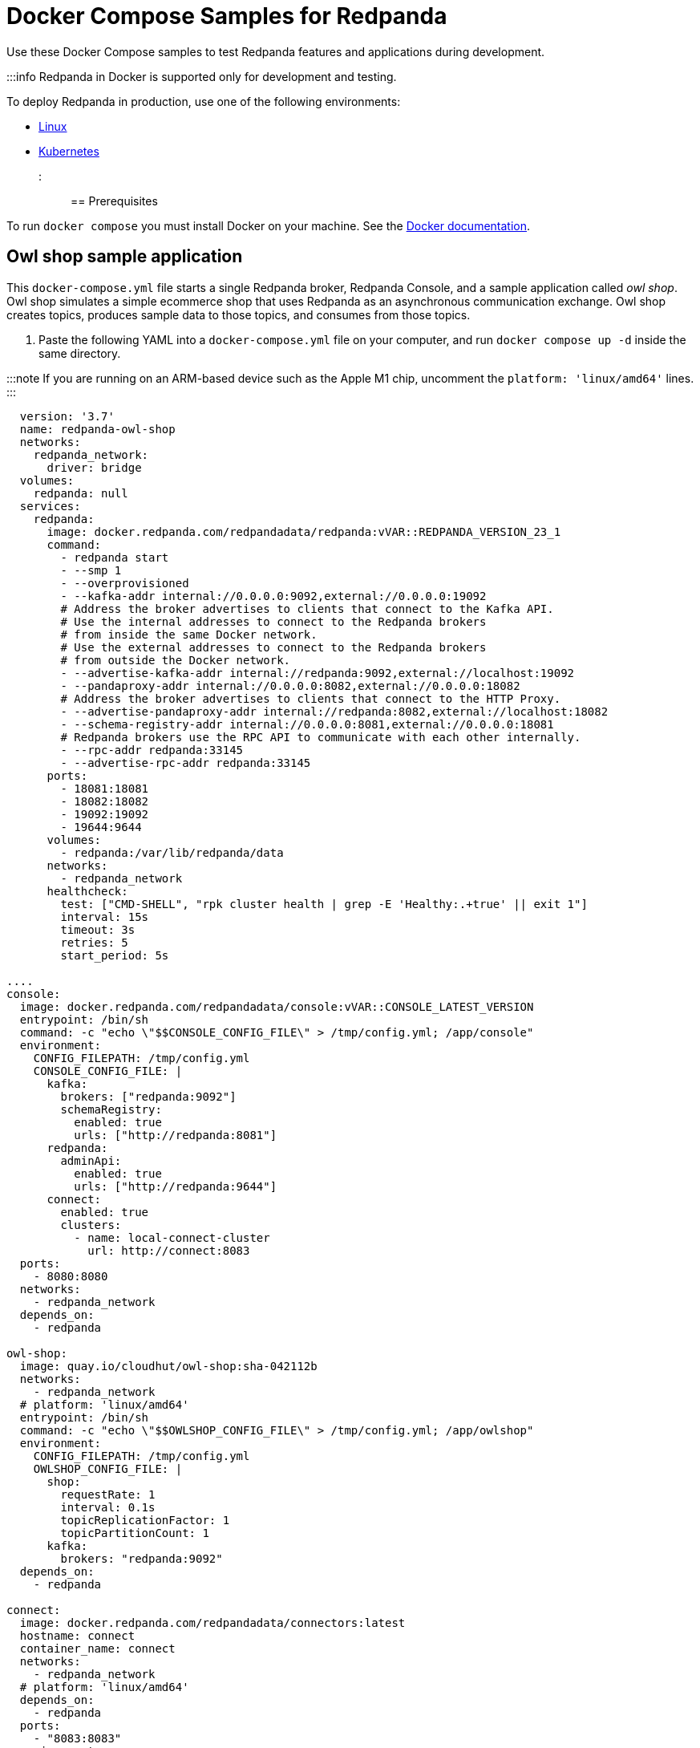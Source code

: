 = Docker Compose Samples for Redpanda
:description: Docker Compose Samples for Redpanda and Redpanda Console.
:stem: latexmath

Use these Docker Compose samples to test Redpanda features and applications during development.

:::info Redpanda in Docker is supported only for development and testing.

To deploy Redpanda in production, use one of the following environments:

* xref:deploy:deployment-option:self-hosted:manual.adoc[Linux]
* xref:deploy:deployment-option:self-hosted:kubernetes.adoc[Kubernetes]

:::

== Prerequisites

To run `docker compose` you must install Docker on your machine. See the
https://docs.docker.com/compose/install/[Docker documentation].

== Owl shop sample application

This `docker-compose.yml` file starts a single Redpanda broker, Redpanda Console, and a sample application called _owl shop_. Owl shop simulates a simple ecommerce shop that uses Redpanda as an asynchronous communication exchange. Owl shop creates topics, produces sample data to those topics, and consumes from those topics.

. Paste the following YAML into a `docker-compose.yml` file on your computer, and run `docker compose up -d` inside the same directory.

:::note
  If you are running on an ARM-based device such as the Apple M1 chip, uncomment the `platform: 'linux/amd64'` lines.
  :::

```yaml title="docker-compose.yml"
  version: '3.7'
  name: redpanda-owl-shop
  networks:
    redpanda_network:
      driver: bridge
  volumes:
    redpanda: null
  services:
    redpanda:
      image: docker.redpanda.com/redpandadata/redpanda:vVAR::REDPANDA_VERSION_23_1
      command:
        - redpanda start
        - --smp 1
        - --overprovisioned
        - --kafka-addr internal://0.0.0.0:9092,external://0.0.0.0:19092
        # Address the broker advertises to clients that connect to the Kafka API.
        # Use the internal addresses to connect to the Redpanda brokers
        # from inside the same Docker network.
        # Use the external addresses to connect to the Redpanda brokers
        # from outside the Docker network.
        - --advertise-kafka-addr internal://redpanda:9092,external://localhost:19092
        - --pandaproxy-addr internal://0.0.0.0:8082,external://0.0.0.0:18082
        # Address the broker advertises to clients that connect to the HTTP Proxy.
        - --advertise-pandaproxy-addr internal://redpanda:8082,external://localhost:18082
        - --schema-registry-addr internal://0.0.0.0:8081,external://0.0.0.0:18081
        # Redpanda brokers use the RPC API to communicate with each other internally.
        - --rpc-addr redpanda:33145
        - --advertise-rpc-addr redpanda:33145
      ports:
        - 18081:18081
        - 18082:18082
        - 19092:19092
        - 19644:9644
      volumes:
        - redpanda:/var/lib/redpanda/data
      networks:
        - redpanda_network
      healthcheck:
        test: ["CMD-SHELL", "rpk cluster health | grep -E 'Healthy:.+true' || exit 1"]
        interval: 15s
        timeout: 3s
        retries: 5
        start_period: 5s

....
console:
  image: docker.redpanda.com/redpandadata/console:vVAR::CONSOLE_LATEST_VERSION
  entrypoint: /bin/sh
  command: -c "echo \"$$CONSOLE_CONFIG_FILE\" > /tmp/config.yml; /app/console"
  environment:
    CONFIG_FILEPATH: /tmp/config.yml
    CONSOLE_CONFIG_FILE: |
      kafka:
        brokers: ["redpanda:9092"]
        schemaRegistry:
          enabled: true
          urls: ["http://redpanda:8081"]
      redpanda:
        adminApi:
          enabled: true
          urls: ["http://redpanda:9644"]
      connect:
        enabled: true
        clusters:
          - name: local-connect-cluster
            url: http://connect:8083
  ports:
    - 8080:8080
  networks:
    - redpanda_network
  depends_on:
    - redpanda

owl-shop:
  image: quay.io/cloudhut/owl-shop:sha-042112b
  networks:
    - redpanda_network
  # platform: 'linux/amd64'
  entrypoint: /bin/sh
  command: -c "echo \"$$OWLSHOP_CONFIG_FILE\" > /tmp/config.yml; /app/owlshop"
  environment:
    CONFIG_FILEPATH: /tmp/config.yml
    OWLSHOP_CONFIG_FILE: |
      shop:
        requestRate: 1
        interval: 0.1s
        topicReplicationFactor: 1
        topicPartitionCount: 1
      kafka:
        brokers: "redpanda:9092"
  depends_on:
    - redpanda

connect:
  image: docker.redpanda.com/redpandadata/connectors:latest
  hostname: connect
  container_name: connect
  networks:
    - redpanda_network
  # platform: 'linux/amd64'
  depends_on:
    - redpanda
  ports:
    - "8083:8083"
  environment:
    CONNECT_CONFIGURATION: |
        key.converter=org.apache.kafka.connect.converters.ByteArrayConverter
        value.converter=org.apache.kafka.connect.converters.ByteArrayConverter
        group.id=connectors-cluster
        offset.storage.topic=_internal_connectors_offsets
        config.storage.topic=_internal_connectors_configs
        status.storage.topic=_internal_connectors_status
        config.storage.replication.factor=-1
        offset.storage.replication.factor=-1
        status.storage.replication.factor=-1
        offset.flush.interval.ms=1000
        producer.linger.ms=50
        producer.batch.size=131072
    CONNECT_BOOTSTRAP_SERVERS: redpanda:9092
    CONNECT_GC_LOG_ENABLED: "false"
    CONNECT_HEAP_OPTS: -Xms512M -Xmx512M
    CONNECT_LOG_LEVEL: info   ```
....

. Open Redpanda Console at http://localhost:8080[localhost:8080] and go to *Topics* to see the Owl Shop topics.

== Samples for Redpanda Enterprise Edition

This section contains `docker-compose.yml` files with features that require a license key for Redpanda Enterprise Edition. The license key is uploaded to the Redpanda broker through a separate container called `redpandarpk`. This container executes the `rpk cluster license set` command to load the license key from the given filepath.

To request a trial license, to extend your trial period, or to purchase an Enterprise Edition license, contact https://redpanda.com/try-redpanda?section=enterprise-trial[Redpanda Sales].

In the same location as your `docker-compose.yml` file, save your license key to a file called `redpanda.license` in a directory called `license`. Or, to use another location, update the license paths in the `docker-compose.yml` files to another directory that contains your license key.

=== Plain login authentication for Redpanda Console

This `docker-compose.yml` file configures Redpanda Console with a plain login provider so that users of Redpanda Console must log in with a username and password.

. Paste the following YAML into a `docker-compose.yml` file on your computer, and run `docker compose up -d` inside the same directory.

```yaml title="docker-compose.yml"
  --
  version: "3.7"
  name: redpanda-enterprise
  networks:
    redpanda_network:
      driver: bridge
  volumes:
    redpanda: null
  services:
    redpanda:
      image: docker.redpanda.com/redpandadata/redpanda:vVAR::REDPANDA_VERSION_23_1
      command:
        - redpanda start
        - --smp 1
        - --overprovisioned
        - --kafka-addr internal://0.0.0.0:9092,external://0.0.0.0:19092
        # Address the broker advertises to clients that connect to the Kafka API.
        # Use the internal addresses to connect to the Redpanda brokers
        # from inside the same Docker network.
        # Use the external addresses to connect to the Redpanda brokers
        # from outside the Docker network.
        - --advertise-kafka-addr internal://redpanda:9092,external://localhost:19092
        - --pandaproxy-addr internal://0.0.0.0:8082,external://0.0.0.0:18082
        # Address the broker advertises to clients that connect to the HTTP Proxy.
        - --advertise-pandaproxy-addr internal://redpanda:8082,external://localhost:18082
        - --schema-registry-addr internal://0.0.0.0:8081,external://0.0.0.0:18081
        # Redpanda brokers use the RPC API to communicate with each other internally.
        - --rpc-addr redpanda:33145
        - --advertise-rpc-addr redpanda:33145
      ports:
        - 18081:18081
        - 18082:18082
        - 19092:19092
        - 19644:9644
      volumes:
        - redpanda:/var/lib/redpanda/data
      networks:
        - redpanda_network
    redpandarpk:
      command:
        - cluster
        - license
        - set
        - --path
        # this is the default location in which rpk searches for the redpanda.license file.
        # if you mount the license key file to a different location, update this path.
        - /etc/redpanda/redpanda.license
        # rpk connects to the admin API of one broker to set the license key for the whole cluster.
        - --api-urls redpanda:9644
      image: docker.redpanda.com/redpandadata/redpanda:vVAR::REDPANDA_VERSION_23_1
      # mount the local directory that contains your license key to the container.
      # give Redpanda read and write access to the license.
      volumes:
        - ./license:/etc/redpanda:rw
      networks:
        - redpanda_network
      depends_on:
        - redpanda
    console:
      container_name: redpanda-console
      image: docker.redpanda.com/redpandadata/console:vVAR::CONSOLE_LATEST_VERSION
      # mount the local directory that contains your license key to the container.
      # give Redpanda Console read access to the license.
      volumes:
        - ./license:/etc/redpanda:ro
      networks:
        - redpanda_network
      entrypoint: /bin/sh
      command: -c 'echo "stem:[CONSOLE_CONFIG_FILE" > /tmp/config.yml && echo "]CONSOLE_ROLEBINDINGS_CONFIG_FILE" > /tmp/role-bindings.yml && /app/console'
      environment:
        REDPANDA_LICENSE_FILEPATH: /etc/redpanda/redpanda.license
        CONFIG_FILEPATH: /tmp/config.yml
        CONSOLE_CONFIG_FILE: |
          kafka:
            brokers: ["redpanda:9092"]
            schemaRegistry:
              enabled: true
              urls: ["http://redpanda:8081"]
          redpanda:
            adminApi:
              enabled: true
              urls: ["http://redpanda:9644"]
          login:
            enabled: true
            jwtSecret: change-this-to-something-secret
            useSecureCookies: false
            plain:
              enabled: true
              credentials:
              - username: "jane"
                password: "some-other-secret-password"
              - username: "john"
                password: "some-secret-password"
          enterprise:
            rbac:
              enabled: true
              roleBindingsFilepath: /tmp/role-bindings.yml
        CONSOLE_ROLEBINDINGS_CONFIG_FILE: |
          roleBindings:
          - metadata:
              name: Platform Ops
            subjects:
              - kind: user
                provider: Plain
                name: jane
            roleName: admin
          - metadata:
              name: Software Engineers
            subjects:
              - kind: user
                provider: Plain
                name: john
            roleName: editor
      ports:
        - 8080:8080
      depends_on:
        - redpanda

----

1. Open Redpanda Console at [localhost:8080](http://localhost:8080) and log in with the credentials for `john` or `jane`.

## Customize the samples

If you want to configure Redpanda or Redpanda Console, you need to customize the sample YAML files.

### Configure Redpanda in Docker

To configure the Redpanda services with [node configuration properties](../../reference/node-properties), you can do the following:

- Pass configuration properties to the `--set` option in the `redpanda start` command. For example:

  ```yaml
  redpanda:
    command:
      - redpanda
      - start
      - --set pandaproxy_client.retries=6
----

* Create a `redpanda.yaml` file and mount it to the `/etc/redpanda/` directory on the `redpanda` containers. For example, if you create the `redpanda.yaml` file in a directory called `redpanda-mounts`, configure the following volume mounts:
+
[,yaml]
----
redpanda:
  volumes:
    - ./redpanda-mounts:/etc/redpanda/
----

=== Configure Redpanda Console in Docker

To configure the Redpanda Console service with xref:reference:console:config.adoc[configuration properties], you can do the following:

* Use environment variables, for example:
+
[,yaml]
----
console:
  environment:
    KAFKA_RACKID: rack1
----

* Create a `redpanda-console-config.yaml` file and mount it to the `/etc/redpanda/` directory on the `redpanda-console` container. For example, if you create the `redpanda-console-config.yaml` file in a directory called `console-mounts`, configure the following volume mounts:
+
[,yaml]
----
console:
  volumes:
    - ./console-mounts:/etc/redpanda/
----
